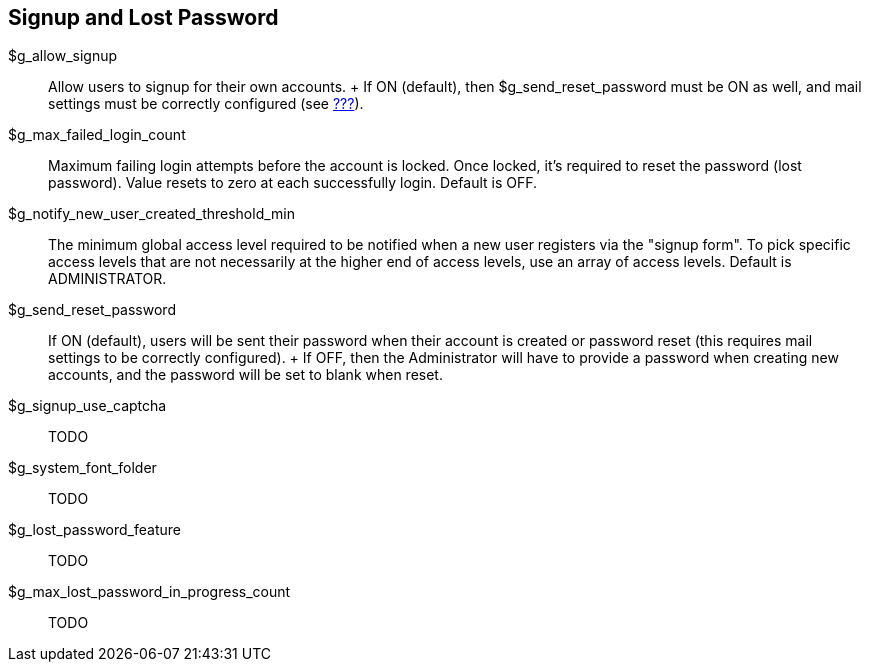 [[admin.config.signup]]
== Signup and Lost Password

$g_allow_signup::
  Allow users to signup for their own accounts.
  +
  If ON (default), then $g_send_reset_password must be ON as well, and
  mail settings must be correctly configured (see
  link:#admin.config.email[???]).
$g_max_failed_login_count::
  Maximum failing login attempts before the account is locked. Once
  locked, it's required to reset the password (lost password). Value
  resets to zero at each successfully login. Default is OFF.
$g_notify_new_user_created_threshold_min::
  The minimum global access level required to be notified when a new
  user registers via the "signup form". To pick specific access levels
  that are not necessarily at the higher end of access levels, use an
  array of access levels. Default is ADMINISTRATOR.
$g_send_reset_password::
  If ON (default), users will be sent their password when their account
  is created or password reset (this requires mail settings to be
  correctly configured).
  +
  If OFF, then the Administrator will have to provide a password when
  creating new accounts, and the password will be set to blank when
  reset.
$g_signup_use_captcha::
  TODO
$g_system_font_folder::
  TODO
$g_lost_password_feature::
  TODO
$g_max_lost_password_in_progress_count::
  TODO
